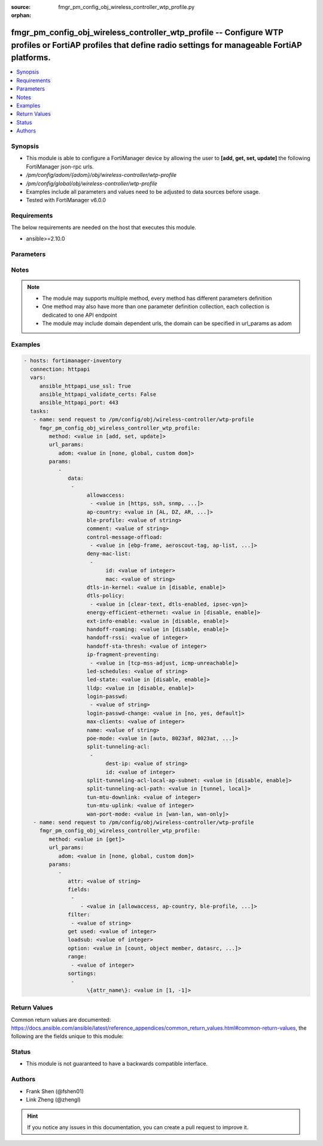 :source: fmgr_pm_config_obj_wireless_controller_wtp_profile.py

:orphan:

.. _fmgr_pm_config_obj_wireless_controller_wtp_profile:

fmgr_pm_config_obj_wireless_controller_wtp_profile -- Configure WTP profiles or FortiAP profiles that define radio settings for manageable FortiAP platforms.
+++++++++++++++++++++++++++++++++++++++++++++++++++++++++++++++++++++++++++++++++++++++++++++++++++++++++++++++++++++++++++++++++++++++++++++++++++++++++++++

.. versionadded:: 2.10

.. contents::
   :local:
   :depth: 1


Synopsis
--------

- This module is able to configure a FortiManager device by allowing the user to **[add, get, set, update]** the following FortiManager json-rpc urls.
- `/pm/config/adom/{adom}/obj/wireless-controller/wtp-profile`
- `/pm/config/global/obj/wireless-controller/wtp-profile`
- Examples include all parameters and values need to be adjusted to data sources before usage.
- Tested with FortiManager v6.0.0


Requirements
------------
The below requirements are needed on the host that executes this module.

- ansible>=2.10.0



Parameters
----------

.. raw:: html

 <ul>
 <li><span class="li-head">url_params</span> - parameters in url path <span class="li-normal">type: dict</span> <span class="li-required">required: true</span></li>
 <ul class="ul-self">
 <li><span class="li-head">adom</span> - the domain prefix <span class="li-normal">type: str</span> <span class="li-normal"> choices: none, global, custom dom</span></li>
 </ul>
 <li><span class="li-head">parameters for method: [add, set, update]</span> - Configure WTP profiles or FortiAP profiles that define radio settings for manageable FortiAP platforms.</li>
 <ul class="ul-self">
 <li><span class="li-head">data</span> - No description for the parameter <span class="li-normal">type: array</span> <ul class="ul-self">
 <li><span class="li-head">allowaccess</span> - No description for the parameter <span class="li-normal">type: array</span> <ul class="ul-self">
 <li><span class="li-head">{no-name}</span> - No description for the parameter <span class="li-normal">type: str</span>  <span class="li-normal">choices: [https, ssh, snmp, http, telnet]</span> </li>
 </ul>
 <li><span class="li-head">ap-country</span> - Country in which this WTP, FortiAP or AP will operate (default = NA, automatically use the country configured for the current VDOM). <span class="li-normal">type: str</span>  <span class="li-normal">choices: [AL, DZ, AR, AM, AU, AT, AZ, BH, BD, BY, BE, BZ, BO, BA, BR, BN, BG, CA, CL, CN, CO, CR, HR, CY, CZ, DK, DO, EC, EG, SV, EE, FI, FR, GE, DE, GR, GT, HN, HK, HU, IS, IN, ID, IR, IE, IL, IT, JM, JP, JO, KZ, KE, KP, KR, KW, LV, LB, LI, LT, LU, MO, MK, MY, MT, MX, MC, MA, NP, NL, AN, NZ, NO, OM, PK, PA, PG, PE, PH, PL, PT, PR, QA, RO, RU, SA, SG, SK, SI, ZA, ES, LK, SE, CH, SY, TW, TH, TT, TN, TR, AE, UA, GB, US, PS, UY, UZ, VE, VN, YE, ZW, NA, KH, TZ, SD, AO, RW, MZ, RS, ME, BB, GD, GL, GU, PY, HT, AW, MM, ZB]</span> </li>
 <li><span class="li-head">ble-profile</span> - Bluetooth Low Energy profile name. <span class="li-normal">type: str</span> </li>
 <li><span class="li-head">comment</span> - Comment. <span class="li-normal">type: str</span> </li>
 <li><span class="li-head">control-message-offload</span> - No description for the parameter <span class="li-normal">type: array</span> <ul class="ul-self">
 <li><span class="li-head">{no-name}</span> - No description for the parameter <span class="li-normal">type: str</span>  <span class="li-normal">choices: [ebp-frame, aeroscout-tag, ap-list, sta-list, sta-cap-list, stats, aeroscout-mu, sta-health]</span> </li>
 </ul>
 <li><span class="li-head">deny-mac-list</span> - No description for the parameter <span class="li-normal">type: array</span> <ul class="ul-self">
 <li><span class="li-head">id</span> - ID. <span class="li-normal">type: int</span> </li>
 <li><span class="li-head">mac</span> - A WiFi device with this MAC address is denied access to this WTP, FortiAP or AP. <span class="li-normal">type: str</span> </li>
 </ul>
 <li><span class="li-head">dtls-in-kernel</span> - Enable/disable data channel DTLS in kernel. <span class="li-normal">type: str</span>  <span class="li-normal">choices: [disable, enable]</span> </li>
 <li><span class="li-head">dtls-policy</span> - No description for the parameter <span class="li-normal">type: array</span> <ul class="ul-self">
 <li><span class="li-head">{no-name}</span> - No description for the parameter <span class="li-normal">type: str</span>  <span class="li-normal">choices: [clear-text, dtls-enabled, ipsec-vpn]</span> </li>
 </ul>
 <li><span class="li-head">energy-efficient-ethernet</span> - Enable/disable use of energy efficient Ethernet on WTP. <span class="li-normal">type: str</span>  <span class="li-normal">choices: [disable, enable]</span> </li>
 <li><span class="li-head">ext-info-enable</span> - Enable/disable station/VAP/radio extension information. <span class="li-normal">type: str</span>  <span class="li-normal">choices: [disable, enable]</span> </li>
 <li><span class="li-head">handoff-roaming</span> - Enable/disable client load balancing during roaming to avoid roaming delay (default = disable). <span class="li-normal">type: str</span>  <span class="li-normal">choices: [disable, enable]</span> </li>
 <li><span class="li-head">handoff-rssi</span> - Minimum received signal strength indicator (RSSI) value for handoff (20 - 30, default = 25). <span class="li-normal">type: int</span> </li>
 <li><span class="li-head">handoff-sta-thresh</span> - Threshold value for AP handoff. <span class="li-normal">type: int</span> </li>
 <li><span class="li-head">ip-fragment-preventing</span> - No description for the parameter <span class="li-normal">type: array</span> <ul class="ul-self">
 <li><span class="li-head">{no-name}</span> - No description for the parameter <span class="li-normal">type: str</span>  <span class="li-normal">choices: [tcp-mss-adjust, icmp-unreachable]</span> </li>
 </ul>
 <li><span class="li-head">led-schedules</span> - Recurring firewall schedules for illuminating LEDs on the FortiAP. <span class="li-normal">type: str</span> </li>
 <li><span class="li-head">led-state</span> - Enable/disable use of LEDs on WTP (default = disable). <span class="li-normal">type: str</span>  <span class="li-normal">choices: [disable, enable]</span> </li>
 <li><span class="li-head">lldp</span> - Enable/disable Link Layer Discovery Protocol (LLDP) for the WTP, FortiAP, or AP (default = disable). <span class="li-normal">type: str</span>  <span class="li-normal">choices: [disable, enable]</span> </li>
 <li><span class="li-head">login-passwd</span> - No description for the parameter <span class="li-normal">type: array</span> <ul class="ul-self">
 <li><span class="li-head">{no-name}</span> - No description for the parameter <span class="li-normal">type: str</span> </li>
 </ul>
 <li><span class="li-head">login-passwd-change</span> - Change or reset the administrator password of a managed WTP, FortiAP or AP (yes, default, or no, default = no). <span class="li-normal">type: str</span>  <span class="li-normal">choices: [no, yes, default]</span> </li>
 <li><span class="li-head">max-clients</span> - Maximum number of stations (STAs) supported by the WTP (default = 0, meaning no client limitation). <span class="li-normal">type: int</span> </li>
 <li><span class="li-head">name</span> - WTP (or FortiAP or AP) profile name. <span class="li-normal">type: str</span> </li>
 <li><span class="li-head">poe-mode</span> - Set the WTP, FortiAP, or APs PoE mode. <span class="li-normal">type: str</span>  <span class="li-normal">choices: [auto, 8023af, 8023at, power-adapter]</span> </li>
 <li><span class="li-head">split-tunneling-acl</span> - No description for the parameter <span class="li-normal">type: array</span> <ul class="ul-self">
 <li><span class="li-head">dest-ip</span> - Destination IP and mask for the split-tunneling subnet. <span class="li-normal">type: str</span> </li>
 <li><span class="li-head">id</span> - ID. <span class="li-normal">type: int</span> </li>
 </ul>
 <li><span class="li-head">split-tunneling-acl-local-ap-subnet</span> - Enable/disable automatically adding local subnetwork of FortiAP to split-tunneling ACL (default = disable). <span class="li-normal">type: str</span>  <span class="li-normal">choices: [disable, enable]</span> </li>
 <li><span class="li-head">split-tunneling-acl-path</span> - Split tunneling ACL path is local/tunnel. <span class="li-normal">type: str</span>  <span class="li-normal">choices: [tunnel, local]</span> </li>
 <li><span class="li-head">tun-mtu-downlink</span> - Downlink CAPWAP tunnel MTU (0, 576, or 1500 bytes, default = 0). <span class="li-normal">type: int</span> </li>
 <li><span class="li-head">tun-mtu-uplink</span> - Uplink CAPWAP tunnel MTU (0, 576, or 1500 bytes, default = 0). <span class="li-normal">type: int</span> </li>
 <li><span class="li-head">wan-port-mode</span> - Enable/disable using a WAN port as a LAN port. <span class="li-normal">type: str</span>  <span class="li-normal">choices: [wan-lan, wan-only]</span> </li>
 </ul>
 </ul>
 <li><span class="li-head">parameters for method: [get]</span> - Configure WTP profiles or FortiAP profiles that define radio settings for manageable FortiAP platforms.</li>
 <ul class="ul-self">
 <li><span class="li-head">attr</span> - The name of the attribute to retrieve its datasource. <span class="li-normal">type: str</span> </li>
 <li><span class="li-head">fields</span> - No description for the parameter <span class="li-normal">type: array</span> <ul class="ul-self">
 <li><span class="li-head">{no-name}</span> - No description for the parameter <span class="li-normal">type: array</span> <ul class="ul-self">
 <li><span class="li-head">{no-name}</span> - No description for the parameter <span class="li-normal">type: str</span>  <span class="li-normal">choices: [allowaccess, ap-country, ble-profile, comment, control-message-offload, dtls-in-kernel, dtls-policy, energy-efficient-ethernet, ext-info-enable, handoff-roaming, handoff-rssi, handoff-sta-thresh, ip-fragment-preventing, led-schedules, led-state, lldp, login-passwd, login-passwd-change, max-clients, name, poe-mode, split-tunneling-acl-local-ap-subnet, split-tunneling-acl-path, tun-mtu-downlink, tun-mtu-uplink, wan-port-mode]</span> </li>
 </ul>
 </ul>
 <li><span class="li-head">filter</span> - No description for the parameter <span class="li-normal">type: array</span> <ul class="ul-self">
 <li><span class="li-head">{no-name}</span> - No description for the parameter <span class="li-normal">type: str</span> </li>
 </ul>
 <li><span class="li-head">get used</span> - No description for the parameter <span class="li-normal">type: int</span> </li>
 <li><span class="li-head">loadsub</span> - Enable or disable the return of any sub-objects. <span class="li-normal">type: int</span> </li>
 <li><span class="li-head">option</span> - Set fetch option for the request. <span class="li-normal">type: str</span>  <span class="li-normal">choices: [count, object member, datasrc, get reserved, syntax]</span> </li>
 <li><span class="li-head">range</span> - No description for the parameter <span class="li-normal">type: array</span> <ul class="ul-self">
 <li><span class="li-head">{no-name}</span> - No description for the parameter <span class="li-normal">type: int</span> </li>
 </ul>
 <li><span class="li-head">sortings</span> - No description for the parameter <span class="li-normal">type: array</span> <ul class="ul-self">
 <li><span class="li-head">{attr_name}</span> - No description for the parameter <span class="li-normal">type: int</span>  <span class="li-normal">choices: [1, -1]</span> </li>
 </ul>
 </ul>
 </ul>






Notes
-----
.. note::

   - The module may supports multiple method, every method has different parameters definition

   - One method may also have more than one parameter definition collection, each collection is dedicated to one API endpoint

   - The module may include domain dependent urls, the domain can be specified in url_params as adom

Examples
--------

.. code-block:: yaml+jinja

 - hosts: fortimanager-inventory
   connection: httpapi
   vars:
      ansible_httpapi_use_ssl: True
      ansible_httpapi_validate_certs: False
      ansible_httpapi_port: 443
   tasks:
    - name: send request to /pm/config/obj/wireless-controller/wtp-profile
      fmgr_pm_config_obj_wireless_controller_wtp_profile:
         method: <value in [add, set, update]>
         url_params:
            adom: <value in [none, global, custom dom]>
         params:
            - 
               data: 
                - 
                     allowaccess: 
                      - <value in [https, ssh, snmp, ...]>
                     ap-country: <value in [AL, DZ, AR, ...]>
                     ble-profile: <value of string>
                     comment: <value of string>
                     control-message-offload: 
                      - <value in [ebp-frame, aeroscout-tag, ap-list, ...]>
                     deny-mac-list: 
                      - 
                           id: <value of integer>
                           mac: <value of string>
                     dtls-in-kernel: <value in [disable, enable]>
                     dtls-policy: 
                      - <value in [clear-text, dtls-enabled, ipsec-vpn]>
                     energy-efficient-ethernet: <value in [disable, enable]>
                     ext-info-enable: <value in [disable, enable]>
                     handoff-roaming: <value in [disable, enable]>
                     handoff-rssi: <value of integer>
                     handoff-sta-thresh: <value of integer>
                     ip-fragment-preventing: 
                      - <value in [tcp-mss-adjust, icmp-unreachable]>
                     led-schedules: <value of string>
                     led-state: <value in [disable, enable]>
                     lldp: <value in [disable, enable]>
                     login-passwd: 
                      - <value of string>
                     login-passwd-change: <value in [no, yes, default]>
                     max-clients: <value of integer>
                     name: <value of string>
                     poe-mode: <value in [auto, 8023af, 8023at, ...]>
                     split-tunneling-acl: 
                      - 
                           dest-ip: <value of string>
                           id: <value of integer>
                     split-tunneling-acl-local-ap-subnet: <value in [disable, enable]>
                     split-tunneling-acl-path: <value in [tunnel, local]>
                     tun-mtu-downlink: <value of integer>
                     tun-mtu-uplink: <value of integer>
                     wan-port-mode: <value in [wan-lan, wan-only]>
    - name: send request to /pm/config/obj/wireless-controller/wtp-profile
      fmgr_pm_config_obj_wireless_controller_wtp_profile:
         method: <value in [get]>
         url_params:
            adom: <value in [none, global, custom dom]>
         params:
            - 
               attr: <value of string>
               fields: 
                - 
                   - <value in [allowaccess, ap-country, ble-profile, ...]>
               filter: 
                - <value of string>
               get used: <value of integer>
               loadsub: <value of integer>
               option: <value in [count, object member, datasrc, ...]>
               range: 
                - <value of integer>
               sortings: 
                - 
                     \{attr_name\}: <value in [1, -1]>



Return Values
-------------


Common return values are documented: https://docs.ansible.com/ansible/latest/reference_appendices/common_return_values.html#common-return-values, the following are the fields unique to this module:


.. raw:: html

 <ul>
 <li><span class="li-return"> return values for method: [add, set, update]</span> </li>
 <ul class="ul-self">
 <li><span class="li-return">status</span>
 - No description for the parameter <span class="li-normal">type: dict</span> <ul class="ul-self">
 <li> <span class="li-return"> code </span> - No description for the parameter <span class="li-normal">type: int</span>  </li>
 <li> <span class="li-return"> message </span> - No description for the parameter <span class="li-normal">type: str</span>  </li>
 </ul>
 <li><span class="li-return">url</span>
 - No description for the parameter <span class="li-normal">type: str</span>  <span class="li-normal">example: /pm/config/adom/{adom}/obj/wireless-controller/wtp-profile</span>  </li>
 </ul>
 <li><span class="li-return"> return values for method: [get]</span> </li>
 <ul class="ul-self">
 <li><span class="li-return">data</span>
 - No description for the parameter <span class="li-normal">type: array</span> <ul class="ul-self">
 <li> <span class="li-return"> allowaccess </span> - No description for the parameter <span class="li-normal">type: array</span> <ul class="ul-self">
 <li><span class="li-return">{no-name}</span> - No description for the parameter <span class="li-normal">type: str</span>  </li>
 </ul>
 <li> <span class="li-return"> ap-country </span> - Country in which this WTP, FortiAP or AP will operate (default = NA, automatically use the country configured for the current VDOM). <span class="li-normal">type: str</span>  </li>
 <li> <span class="li-return"> ble-profile </span> - Bluetooth Low Energy profile name. <span class="li-normal">type: str</span>  </li>
 <li> <span class="li-return"> comment </span> - Comment. <span class="li-normal">type: str</span>  </li>
 <li> <span class="li-return"> control-message-offload </span> - No description for the parameter <span class="li-normal">type: array</span> <ul class="ul-self">
 <li><span class="li-return">{no-name}</span> - No description for the parameter <span class="li-normal">type: str</span>  </li>
 </ul>
 <li> <span class="li-return"> deny-mac-list </span> - No description for the parameter <span class="li-normal">type: array</span> <ul class="ul-self">
 <li> <span class="li-return"> id </span> - ID. <span class="li-normal">type: int</span>  </li>
 <li> <span class="li-return"> mac </span> - A WiFi device with this MAC address is denied access to this WTP, FortiAP or AP. <span class="li-normal">type: str</span>  </li>
 </ul>
 <li> <span class="li-return"> dtls-in-kernel </span> - Enable/disable data channel DTLS in kernel. <span class="li-normal">type: str</span>  </li>
 <li> <span class="li-return"> dtls-policy </span> - No description for the parameter <span class="li-normal">type: array</span> <ul class="ul-self">
 <li><span class="li-return">{no-name}</span> - No description for the parameter <span class="li-normal">type: str</span>  </li>
 </ul>
 <li> <span class="li-return"> energy-efficient-ethernet </span> - Enable/disable use of energy efficient Ethernet on WTP. <span class="li-normal">type: str</span>  </li>
 <li> <span class="li-return"> ext-info-enable </span> - Enable/disable station/VAP/radio extension information. <span class="li-normal">type: str</span>  </li>
 <li> <span class="li-return"> handoff-roaming </span> - Enable/disable client load balancing during roaming to avoid roaming delay (default = disable). <span class="li-normal">type: str</span>  </li>
 <li> <span class="li-return"> handoff-rssi </span> - Minimum received signal strength indicator (RSSI) value for handoff (20 - 30, default = 25). <span class="li-normal">type: int</span>  </li>
 <li> <span class="li-return"> handoff-sta-thresh </span> - Threshold value for AP handoff. <span class="li-normal">type: int</span>  </li>
 <li> <span class="li-return"> ip-fragment-preventing </span> - No description for the parameter <span class="li-normal">type: array</span> <ul class="ul-self">
 <li><span class="li-return">{no-name}</span> - No description for the parameter <span class="li-normal">type: str</span>  </li>
 </ul>
 <li> <span class="li-return"> led-schedules </span> - Recurring firewall schedules for illuminating LEDs on the FortiAP. <span class="li-normal">type: str</span>  </li>
 <li> <span class="li-return"> led-state </span> - Enable/disable use of LEDs on WTP (default = disable). <span class="li-normal">type: str</span>  </li>
 <li> <span class="li-return"> lldp </span> - Enable/disable Link Layer Discovery Protocol (LLDP) for the WTP, FortiAP, or AP (default = disable). <span class="li-normal">type: str</span>  </li>
 <li> <span class="li-return"> login-passwd </span> - No description for the parameter <span class="li-normal">type: array</span> <ul class="ul-self">
 <li><span class="li-return">{no-name}</span> - No description for the parameter <span class="li-normal">type: str</span>  </li>
 </ul>
 <li> <span class="li-return"> login-passwd-change </span> - Change or reset the administrator password of a managed WTP, FortiAP or AP (yes, default, or no, default = no). <span class="li-normal">type: str</span>  </li>
 <li> <span class="li-return"> max-clients </span> - Maximum number of stations (STAs) supported by the WTP (default = 0, meaning no client limitation). <span class="li-normal">type: int</span>  </li>
 <li> <span class="li-return"> name </span> - WTP (or FortiAP or AP) profile name. <span class="li-normal">type: str</span>  </li>
 <li> <span class="li-return"> poe-mode </span> - Set the WTP, FortiAP, or APs PoE mode. <span class="li-normal">type: str</span>  </li>
 <li> <span class="li-return"> split-tunneling-acl </span> - No description for the parameter <span class="li-normal">type: array</span> <ul class="ul-self">
 <li> <span class="li-return"> dest-ip </span> - Destination IP and mask for the split-tunneling subnet. <span class="li-normal">type: str</span>  </li>
 <li> <span class="li-return"> id </span> - ID. <span class="li-normal">type: int</span>  </li>
 </ul>
 <li> <span class="li-return"> split-tunneling-acl-local-ap-subnet </span> - Enable/disable automatically adding local subnetwork of FortiAP to split-tunneling ACL (default = disable). <span class="li-normal">type: str</span>  </li>
 <li> <span class="li-return"> split-tunneling-acl-path </span> - Split tunneling ACL path is local/tunnel. <span class="li-normal">type: str</span>  </li>
 <li> <span class="li-return"> tun-mtu-downlink </span> - Downlink CAPWAP tunnel MTU (0, 576, or 1500 bytes, default = 0). <span class="li-normal">type: int</span>  </li>
 <li> <span class="li-return"> tun-mtu-uplink </span> - Uplink CAPWAP tunnel MTU (0, 576, or 1500 bytes, default = 0). <span class="li-normal">type: int</span>  </li>
 <li> <span class="li-return"> wan-port-mode </span> - Enable/disable using a WAN port as a LAN port. <span class="li-normal">type: str</span>  </li>
 </ul>
 <li><span class="li-return">status</span>
 - No description for the parameter <span class="li-normal">type: dict</span> <ul class="ul-self">
 <li> <span class="li-return"> code </span> - No description for the parameter <span class="li-normal">type: int</span>  </li>
 <li> <span class="li-return"> message </span> - No description for the parameter <span class="li-normal">type: str</span>  </li>
 </ul>
 <li><span class="li-return">url</span>
 - No description for the parameter <span class="li-normal">type: str</span>  <span class="li-normal">example: /pm/config/adom/{adom}/obj/wireless-controller/wtp-profile</span>  </li>
 </ul>
 </ul>





Status
------

- This module is not guaranteed to have a backwards compatible interface.


Authors
-------

- Frank Shen (@fshen01)
- Link Zheng (@zhengl)


.. hint::

    If you notice any issues in this documentation, you can create a pull request to improve it.



